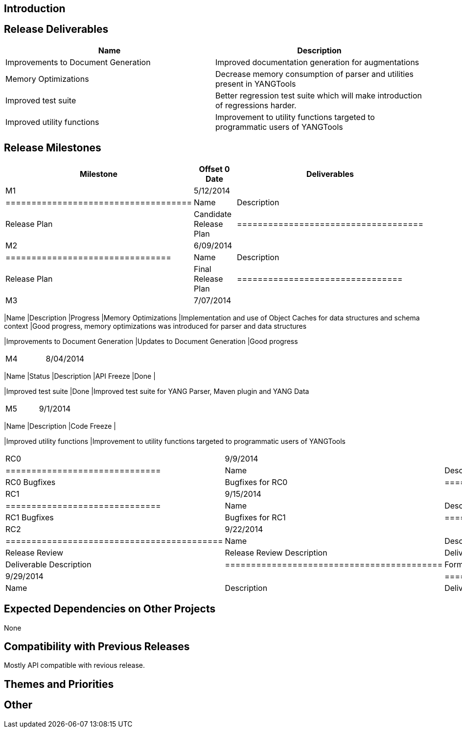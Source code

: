 [[introduction]]
== Introduction

[[release-deliverables]]
== Release Deliverables

[cols=",",options="header",]
|=======================================================================
|Name |Description
|Improvements to Document Generation |Improved documentation generation
for augmentations

|Memory Optimizations |Decrease memory consumption of parser and
utilities present in YANGTools

|Improved test suite |Better regression test suite which will make
introduction of regressions harder.

|Improved utility functions |Improvement to utility functions targeted
to programmatic users of YANGTools
|=======================================================================

[[release-milestones]]
== Release Milestones

[cols=",,",options="header",]
|=======================================================================
|Milestone |Offset 0 Date |Deliverables
|M1 |5/12/2014 a|
[cols=",",options="header",]
|====================================
|Name |Description
|Release Plan |Candidate Release Plan
|====================================

|M2 |6/09/2014 a|
[cols=",",options="header",]
|================================
|Name |Description
|Release Plan |Final Release Plan
|================================

|M3 |7/07/2014 a|
[cols=",,",options="header",]
|=======================================================================
|Name |Description |Progress
|Memory Optimizations |Implementation and use of Object Caches for data
structures and schema context |Good progress, memory optimizations was
introduced for parser and data structures

|Improvements to Document Generation |Updates to Document Generation
|Good progress
|=======================================================================

|M4 |8/04/2014 a|
[cols=",,",options="header",]
|=======================================================================
|Name |Status |Description
|API Freeze |Done |

|Improved test suite |Done |Improved test suite for YANG Parser, Maven
plugin and YANG Data
|=======================================================================

|M5 |9/1/2014 a|
[cols=",",options="header",]
|=======================================================================
|Name |Description
|Code Freeze |

|Improved utility functions |Improvement to utility functions targeted
to programmatic users of YANGTools
|=======================================================================

|RC0 |9/9/2014 a|
[cols=",",options="header",]
|==============================
|Name |Description
|RC0 Bugfixes |Bugfixes for RC0
|==============================

|RC1 |9/15/2014 a|
[cols=",",options="header",]
|==============================
|Name |Description
|RC1 Bugfixes |Bugfixes for RC1
|==============================

|RC2 |9/22/2014 a|
[cols=",",options="header",]
|==========================================
|Name |Description
|Release Review |Release Review Description
|Deliverable Name |Deliverable Description
|==========================================

|Formal Release |9/29/2014 a|
[cols=",",options="header",]
|=========================================
|Name |Description
|Deliverable Name |Deliverable Description
|=========================================

|=======================================================================

[[expected-dependencies-on-other-projects]]
== Expected Dependencies on Other Projects

None

[[compatibility-with-previous-releases]]
== Compatibility with Previous Releases

Mostly API compatible with revious release.

[[themes-and-priorities]]
== Themes and Priorities

[[other]]
== Other

